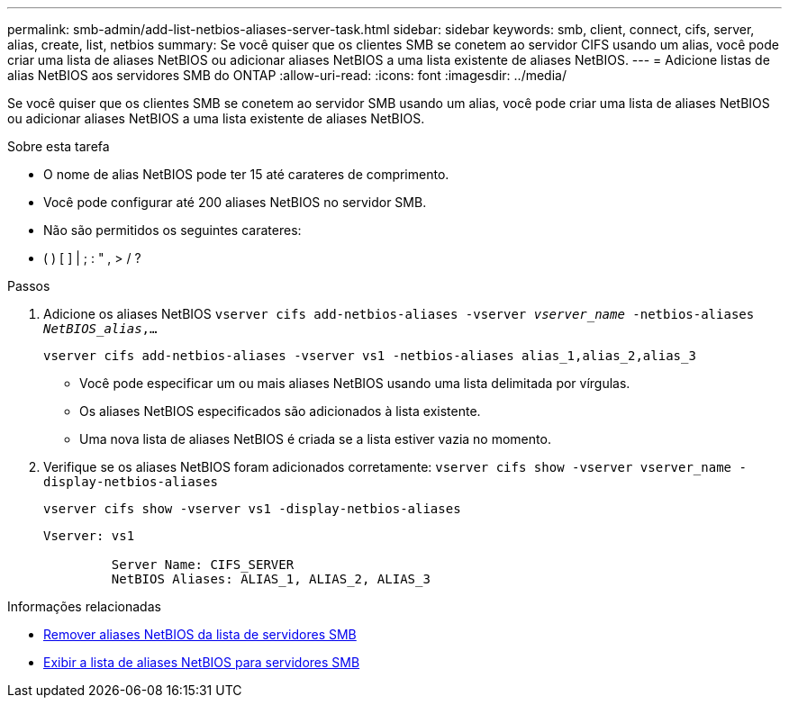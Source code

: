 ---
permalink: smb-admin/add-list-netbios-aliases-server-task.html 
sidebar: sidebar 
keywords: smb, client, connect, cifs, server, alias, create, list, netbios 
summary: Se você quiser que os clientes SMB se conetem ao servidor CIFS usando um alias, você pode criar uma lista de aliases NetBIOS ou adicionar aliases NetBIOS a uma lista existente de aliases NetBIOS. 
---
= Adicione listas de alias NetBIOS aos servidores SMB do ONTAP
:allow-uri-read: 
:icons: font
:imagesdir: ../media/


[role="lead"]
Se você quiser que os clientes SMB se conetem ao servidor SMB usando um alias, você pode criar uma lista de aliases NetBIOS ou adicionar aliases NetBIOS a uma lista existente de aliases NetBIOS.

.Sobre esta tarefa
* O nome de alias NetBIOS pode ter 15 até carateres de comprimento.
* Você pode configurar até 200 aliases NetBIOS no servidor SMB.
* Não são permitidos os seguintes carateres:
+
* ( ) [ ] | ; : " , > / ?



.Passos
. Adicione os aliases NetBIOS
`vserver cifs add-netbios-aliases -vserver _vserver_name_ -netbios-aliases _NetBIOS_alias_,...`
+
`vserver cifs add-netbios-aliases -vserver vs1 -netbios-aliases alias_1,alias_2,alias_3`

+
** Você pode especificar um ou mais aliases NetBIOS usando uma lista delimitada por vírgulas.
** Os aliases NetBIOS especificados são adicionados à lista existente.
** Uma nova lista de aliases NetBIOS é criada se a lista estiver vazia no momento.


. Verifique se os aliases NetBIOS foram adicionados corretamente: `vserver cifs show -vserver vserver_name -display-netbios-aliases`
+
`vserver cifs show -vserver vs1 -display-netbios-aliases`

+
[listing]
----
Vserver: vs1

         Server Name: CIFS_SERVER
         NetBIOS Aliases: ALIAS_1, ALIAS_2, ALIAS_3
----


.Informações relacionadas
* xref:remove-netbios-aliases-from-list-task.adoc[Remover aliases NetBIOS da lista de servidores SMB]
* xref:display-list-netbios-aliases-task.adoc[Exibir a lista de aliases NetBIOS para servidores SMB]

